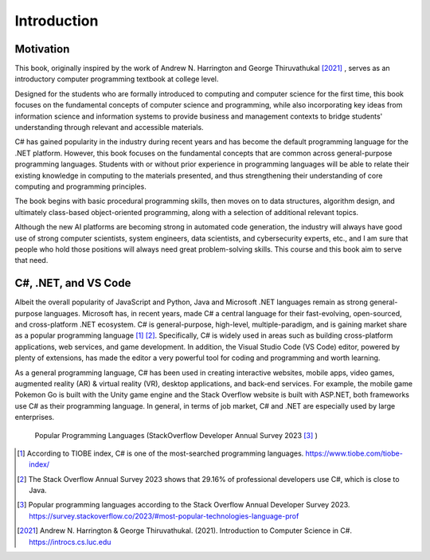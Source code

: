 Introduction
=========================

Motivation
------------

This book, originally inspired by the work of Andrew N. Harrington and George Thiruvathukal [2021]_ , serves as an introductory computer programming textbook at college level.

Designed for the students who are formally introduced to computing and computer science for the first time, this book focuses on the fundamental concepts of computer science and programming, while also incorporating key ideas from information science and information systems to provide business and management contexts to bridge students' understanding through relevant and accessible materials.
  
C# has gained popularity in the industry during recent years and has become the default programming language for the .NET platform. However, this book focuses on the fundamental concepts that are common across general-purpose programming languages. Students with or without prior experience in programming languages will be able to relate their existing knowledge in computing to the materials presented, and thus strengthening their understanding of core computing and programming principles. 

The book begins with basic procedural programming skills, then moves on to data structures, algorithm design, and ultimately class-based object-oriented programming, along with a selection of additional relevant topics.

Although the new AI platforms are becoming strong in automated code generation, the industry 
will always have good use of strong computer scientists, system engineers, data scientists, 
and cybersecurity experts, etc., and I am sure that people who hold those positions will always 
need great problem-solving skills. This course and this book aim to serve that need. 


C#, .NET, and VS Code
---------------------

Albeit the overall popularity of JavaScript and Python, Java and Microsoft .NET languages 
remain as strong general-purpose languages. Microsoft has, in recent years, made C# a 
central language for their fast-evolving, open-sourced, and cross-platform .NET ecosystem. 
C# is general-purpose, high-level, multiple-paradigm, and is gaining market share as a popular 
programming language [#f1]_ [#f2]_. Specifically, C# is widely used in areas such as building 
cross-platform applications, web services, and game development. In addition, 
the Visual Studio Code (VS Code) editor, powered by plenty of extensions, has made the editor 
a very powerful tool for coding and programming and worth learning. 

As a general programming language, C# has been used in creating interactive websites, 
mobile apps, video games, augmented reality (AR) & virtual reality (VR), desktop 
applications, and back-end services. For example, the mobile game Pokemon Go is built 
with the Unity game engine and the Stack Overflow website is built with ASP.NET, both
frameworks use C# as their programming language. In general, in terms of job market, 
C# and .NET are especially used by large enterprises. 


.. figure:: ../images/stackoverflow_2023_pop_tech.jpg
    :scale: 60%
    :alt: Popular programming languages used by professional developers, StackOverflow developer annual survey 2023

    Popular Programming Languages (StackOverflow Developer Annual Survey 2023 [#f3]_ )


.. [#f1] According to TIOBE index, C# is one of the most-searched programming languages. https://www.tiobe.com/tiobe-index/ 
.. [#f2] The Stack Overflow Annual Survey 2023 shows that 29.16% of professional developers use C#, which is close to Java.
.. [#f3] Popular programming languages according to the Stack Overflow Annual Developer Survey 2023. https://survey.stackoverflow.co/2023/#most-popular-technologies-language-prof
.. [2021] Andrew N. Harrington & George Thiruvathukal. (2021). Introduction to Computer Science in C#. https://introcs.cs.luc.edu
